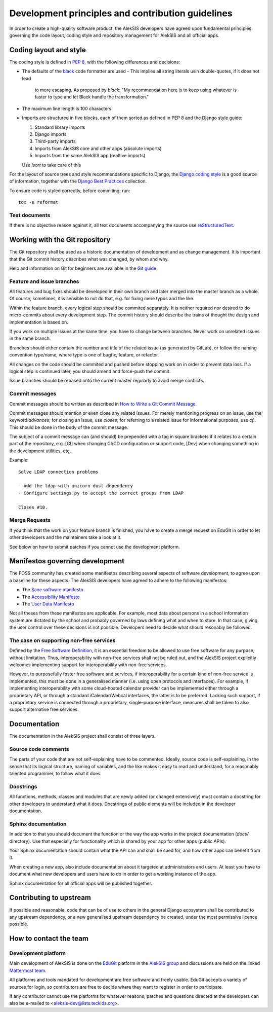 Development principles and contribution guidelines
==================================================

In order to create a high-quality software product, the AlekSIS developers
have agreed upon fundamental principles governing the code layout, coding
style and repository management for AlekSIS and all official apps.


Coding layout and style
-----------------------

The coding style is defined in `PEP 8`_, with the following differences and
decisions:

- The defaults of the `black`_ code formatter are used
  - This implies all string literals usin double-quotes, if it does not lead
    to more escaping. As proposed by `black`: "My recommendation here is to
    keep using whatever is faster to type and let Black handle the transformation."
- The maximum line length is 100 characters
- Imports are structured in five blocks, each of them sorted as defined in
  PEP 8 and the Django style guide:

  1. Standard library imports
  2. Django imports
  3. Third-party imports
  4. Imports from AlekSIS core and other apps (absolute imports)
  5. Imports from the same AlekSIS app (realtive imports)

  Use `isort` to take care of this

For the layout of source trees and style recommendations specific to Django,
the `Django coding style`_ is a good source of information, together with
the `Django Best Practices`_ collection.

To ensure code is styled correctly, before commiting, run::

  tox -e reformat

Text documents
~~~~~~~~~~~~~~

If there is no objective reason against it, all text documents accompanying
the source use `reStructuredText`_.


Working with the Git repository
-------------------------------

The Git repository shall be used as a historic documentation of development
and as change management. It is important that the Git commit history
describes what was changed, by whom and why.

Help and information on Git for beginners are available in the `Git guide`_

Feature and issue branches
~~~~~~~~~~~~~~~~~~~~~~~~~~

All features and bug fixes should be developed in their own branch and later
merged into the master branch as a whole. Of course, sometimes, it is
sensible to not do that, e.g. for fixing mere typos and the like.

Within the feature branch, every logical step should be commited separately.
It is neither required nor desired to do micro-commits about every
development step. The commit history should describe the trains of thought
the design and implementation is based on.

If you work on multiple issues at the same time, you have to change between
branches. Never work on unrelated issues in the same branch.

Branches should either contain the number and title of the related issue (as
generated by GitLab), or follow the naming convention type/name, where type
is one of bugfix, feature, or refactor.

All changes on the code should be commited and pushed before stopping work on
in order to prevent data loss. If a logical step is continued later, you
should amend and force-push the commit.

Issue branches should be rebased onto the current master regularly to avoid
merge conflicts.

Commit messages
~~~~~~~~~~~~~~~

Commit messages should be written as described in `How to Write a Git Commit
Message`_.

Commit messages should mention or even close any related issues. For merely
mentioning progress on an issue, use the keyword `advances`; for closing an
issue, use `closes`; for referring to a related issue for informational
purposes, use `cf.`. This should be done in the body of the commit message.

The subject of a commit message can (and should) be prepended with a tag in
square brackets if it relates to a certain part of the repository, e.g. [CI]
when changing CI/CD configuration or support code, [Dev] when changing
something in the development utilities, etc.

Example::

  Solve LDAP connection problems

  - Add the ldap-with-unicorn-dust dependency
  - Configure settings.py to accept the correct groups from LDAP

  Closes #10.

Merge Requests
~~~~~~~~~~~~~~

If you think that the work on your feature branch is finished, you have to
create a merge request on EduGit in order to let other developers and the
maintainers take a look at it.

See below on how to submit patches if you cannot use the development
platform.

Manifestos governing development
--------------------------------

The FOSS community has created some manifestos describing several aspects of
software development, to agree upon a baseline for these aspects. The
AlekSIS developers have agreed to adhere to the following manifestos:

- The `Sane software manifesto`_
- The `Accessibility Manifesto`_
- The `User Data Manifesto`_

Not all theses from these manifestos are applicable. For example, most data
about persons in a school information system are dictated by the school and
probably governed by laws defining what and when to store. In that case,
giving the user control over these decisions is not possible. Developers
need to decide what should resonably be followed.

The case on supporting non-free services
~~~~~~~~~~~~~~~~~~~~~~~~~~~~~~~~~~~~~~~~

Defined by the `Free Software Definition`_, it is an essential freedom to
be allowed to use free software for any purpose, without limitation. Thus,
interoperability with non-free services shall not be ruled out, and the
AlekSIS project explicitly welcomes implementing support for
interoperability with non-free services.

However, to purposefully foster free software and services, if
interoperability for a certain kind of non-free service is implemented, this
must be done in a generalised manner (i.e.  using open protocols and
interfaces).  For example, if implementing interoperability with some
cloud-hosted calendar provider can be implemented either through a
proprietary API, or through a standard iCalendar/Webcal interfaces, the
latter is to be preferred.  Lacking such support, if a proprietary service
is connected through a proprietary, single-purpose interface, measures shall
be taken to also support alternative free services.


Documentation
-------------

The documentation in the AlekSIS project shall consist of three layers.

Source code comments
~~~~~~~~~~~~~~~~~~~~

The parts of your code that are not self-explaining have to be commented.
Ideally, source code is self-explaining, in the sense that its logical
structure, naming of variables, and the like makes it easy to read and
understand, for a reasonably talented programmer, to follow what it does.

Docstrings
~~~~~~~~~~

All functions, methods, classes and modules that are newly added (or changed
extensively) must contain a docstring for other developers to understand
what it does. Docstrings of public elements will be included in the
developer documentation.

Sphinx documentation
~~~~~~~~~~~~~~~~~~~~

In addition to that you should document the function or the way the app
works in the project documentation (`docs/` directory). Use that especially
for functionality which is shared by your app for other apps (public APIs).

Your Sphinx documentation should contain what the API can and shall be sued
for, and how other apps can benefit from it.

When creating a new app, also include documentation about it targeted at
administrators and users.  At least you have to document what new developers
and users have to do in order to get a working instance of the app.

Sphinx documentation for all official apps will be published together.


Contributing to upstream
------------------------

If possible and reasonable, code that can be of use to others in the general
Django ecosystem shall be contributed to any upstream dependency, or a new
generalised upstream dependency be created, under the most permissive
licence possible.


How to contact the team
-----------------------

Development platform
~~~~~~~~~~~~~~~~~~~~

Main development of AlekSIS is done on the `EduGit`_ platform in the
`AlekSIS group`_ and discussions are held on the linked `Mattermost team`_.

All platforms and tools mandated for development are free software and
freely usable. EduGit accepts a variety of sources for login, so
contributors are free to decide where they want to register in order to
participate.

If any contributor cannot use the platforms for whatever reasons, patches and
questions directed at the developers can also be e-mailed to
<aleksis-dev@lists.teckids.org>.


.. _PEP 8: https://pep8.org/
.. _Django coding style: https://docs.djangoproject.com/en/dev/internals/contributing/writing-code/coding-style/
.. _black: https://black.readthedocs.io/en/stable/
.. _Django Best Practices: https://django-best-practices.readthedocs.io/en/latest/index.html
.. _Git guide: https://rogerdudler.github.io/git-guide/
.. _How to Write a Git Commit Message: https://chris.beams.io/posts/git-commit/
.. _Sane software manifesto: https://sane-software.globalcode.info/
.. _Accessibility Manifesto: http://accessibilitymanifesto.com/
.. _User Data Manifesto: https://userdatamanifesto.org/
.. _Free Software Definition: https://www.gnu.org/philosophy/free-sw.en.html
.. _reStructuredText: http://docutils.sourceforge.net/rst.html
.. _EduGit: https://edugit.org/
.. _AlekSIS group: https://edugit.org/AlekSIS/
.. _Mattermost team: https://mattermost.edugit.org/biscuit/
